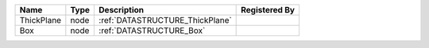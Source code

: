 

========== ==== =============================== ============= 
Name       Type Description                     Registered By 
========== ==== =============================== ============= 
ThickPlane node :ref:`DATASTRUCTURE_ThickPlane`               
Box        node :ref:`DATASTRUCTURE_Box`                      
========== ==== =============================== ============= 


